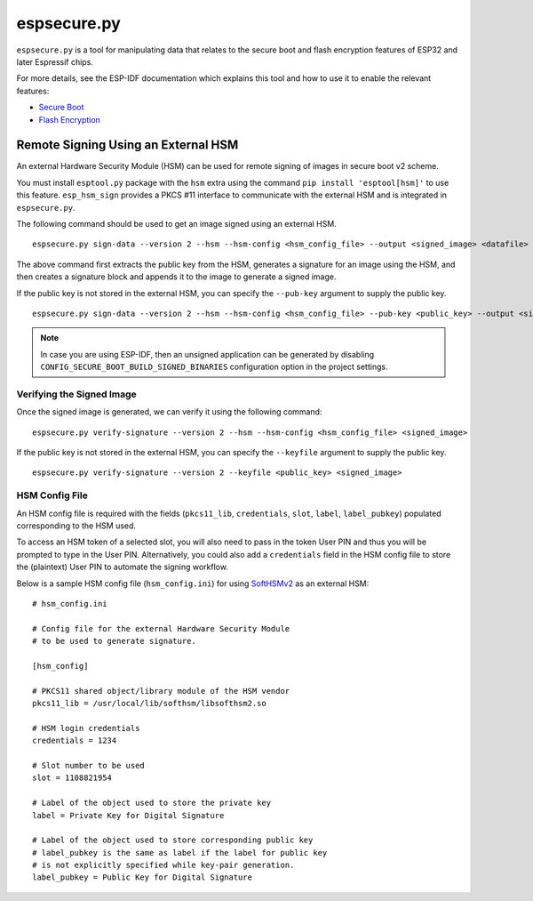 .. _espsecure:

espsecure.py
============

``espsecure.py`` is a tool for manipulating data that relates to the secure boot and flash encryption features of ESP32 and later Espressif chips.

For more details, see the ESP-IDF documentation which explains this tool and how to use it to enable the relevant features:

*  `Secure Boot <https://docs.espressif.com/projects/esp-idf/en/latest/esp32/security/secure-boot-v2.html>`_
*  `Flash Encryption <https://docs.espressif.com/projects/esp-idf/en/latest/esp32/security/flash-encryption.html>`_

.. _hsm_signing:

Remote Signing Using an External HSM
------------------------------------

An external Hardware Security Module (HSM) can be used for remote signing of images in secure boot v2 scheme.

You must install ``esptool.py`` package with the ``hsm`` extra using the command ``pip install 'esptool[hsm]'`` to use this feature. ``esp_hsm_sign`` provides a PKCS #11 interface to communicate with the external HSM and is integrated in ``espsecure.py``.

The following command should be used to get an image signed using an external HSM. ::

    espsecure.py sign-data --version 2 --hsm --hsm-config <hsm_config_file> --output <signed_image> <datafile>

The above command first extracts the public key from the HSM, generates a signature for an image using the HSM, and then creates a signature block and appends it to the image to generate a signed image.

If the public key is not stored in the external HSM, you can specify the ``--pub-key`` argument to supply the public key. ::

    espsecure.py sign-data --version 2 --hsm --hsm-config <hsm_config_file> --pub-key <public_key> --output <signed_image> <datafile>

.. note::
    In case you are using ESP-IDF, then an unsigned application can be generated by disabling ``CONFIG_SECURE_BOOT_BUILD_SIGNED_BINARIES`` configuration option in the project settings.

Verifying the Signed Image
~~~~~~~~~~~~~~~~~~~~~~~~~~

Once the signed image is generated, we can verify it using the following command: ::

    espsecure.py verify-signature --version 2 --hsm --hsm-config <hsm_config_file> <signed_image>

If the public key is not stored in the external HSM, you can specify the ``--keyfile`` argument to supply the public key. ::

    espsecure.py verify-signature --version 2 --keyfile <public_key> <signed_image>


HSM Config File
~~~~~~~~~~~~~~~

An HSM config file is required with the fields (``pkcs11_lib``, ``credentials``, ``slot``, ``label``, ``label_pubkey``)
populated corresponding to the HSM used.

To access an HSM token of a selected slot, you will also need to pass in the token User PIN and thus you will be prompted to type in the User PIN.
Alternatively, you could also add a ``credentials`` field in the HSM config file to store the (plaintext) User PIN to automate the signing workflow.

Below is a sample HSM config file (``hsm_config.ini``) for using `SoftHSMv2 <https://github.com/opendnssec/SoftHSMv2>`_ as an external HSM: ::

    # hsm_config.ini

    # Config file for the external Hardware Security Module
    # to be used to generate signature.

    [hsm_config]

    # PKCS11 shared object/library module of the HSM vendor
    pkcs11_lib = /usr/local/lib/softhsm/libsofthsm2.so

    # HSM login credentials
    credentials = 1234

    # Slot number to be used
    slot = 1108821954

    # Label of the object used to store the private key
    label = Private Key for Digital Signature

    # Label of the object used to store corresponding public key
    # label_pubkey is the same as label if the label for public key
    # is not explicitly specified while key-pair generation.
    label_pubkey = Public Key for Digital Signature
